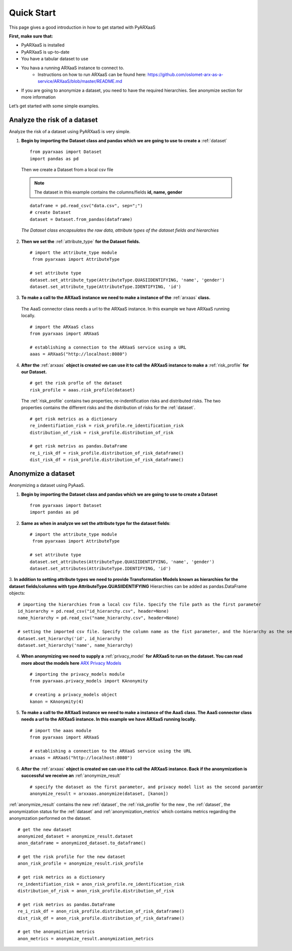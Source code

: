 .. _quick-start:


Quick Start
===========

This page gives a good introduction in how to get started with PyARXaaS

**First, make sure that:**

- PyARXaaS is installed
- PyARXaaS is up-to-date
- You have a tabular dataset to use
- You hava a running ARXaaS instance to connect to.
    - Instructions on how to run ARXaaS can be found here: https://github.com/oslomet-arx-as-a-service/ARXaaS/blob/master/README.md
- If you are going to anonymize a dataset, you need to have the required hierarchies. See anonymize section for more information

Let’s get started with some simple examples.

Analyze the risk of a dataset
-----------------------------
Analyze the risk of a dataset using PyARXaaS is very simple.

1. **Begin by importing the Dataset class and pandas which we are going to use to create a** :ref:`dataset` ::

    from pyarxaas import Dataset
    import pandas as pd

 Then we create a Dataset from a local csv file

 .. note:: The dataset in this example contains the columns/fields **id, name, gender**

 ::

    dataframe = pd.read_csv("data.csv", sep=";")
    # create Dataset
    dataset = Dataset.from_pandas(dataframe)

 *The Dataset class encapsulates the raw data, attribute types of the dataset fields and hierarchies*

2. **Then we set the**  :ref:`attribute_type` **for the Dataset fields.** ::

    # import the attribute_type module
     from pyarxaas import AttributeType

    # set attribute type
    dataset.set_attribute_type(AttributeType.QUASIIDENTIFYING, 'name', 'gender')
    dataset.set_attribute_type(AttributeType.IDENTIFYING, 'id')

3. **To make a call to the ARXaaS instance we need to make a instance of the** :ref:`arxaas` **class.**

 The AaaS connector class needs a url to the ARXaaS instance. In this example we have ARXaaS running locally. ::

    # import the ARXaaS class
    from pyarxaas import ARXaaS

    # establishing a connection to the ARXaaS service using a URL
    aaas = ARXaaS("http://localhost:8080")

4. **After the** :ref:`arxaas` **object is created we can use it to call the ARXaaS instance to make a** :ref:`risk_profile` **for our Dataset.** ::

    # get the risk profle of the dataset
    risk_profile = aaas.risk_profile(dataset)



 The :ref:`risk_profile` contains two properties; re-indentification risks and distributed risks.
 The two properties contains the different risks and the distribution of risks for the :ref:`dataset`. ::

    # get risk metrics as a dictionary
    re_indentifiation_risk = risk_profile.re_identification_risk
    distribution_of_risk = risk_profile.distribution_of_risk

    # get risk metrivs as pandas.DataFrame
    re_i_risk_df = risk_profile.distribution_of_risk_dataframe()
    dist_risk_df = risk_profile.distribution_of_risk_dataframe()




Anonymize a dataset
-----------------------------
Anonymizing a dataset using PyAaaS.

1. **Begin by importing the Dataset class and pandas which we are going to use to create a Dataset** ::

        from pyarxaas import Dataset
        import pandas as pd


2. **Same as when in analyze we set the attribute type for the dataset fields**::

    # import the attribute_type module
     from pyarxaas import AttributeType

    # set attribute type
    dataset.set_attributes(AttributeType.QUASIIDENTIFYING, 'name', 'gender')
    dataset.set_attributes(AttributeType.IDENTIFYING, 'id')

3. **In addition to setting attribute types we need to provide Transformation Models known as hierarchies for the dataset fields/columns with type AttributeType.QUASIIDENTIFYING**
Hierarchies can be added as pandas.DataFrame objects::

    # importing the hierarchies from a local csv file. Specify the file path as the first parameter
    id_hierarchy = pd.read_csv("id_hierarchy.csv", header=None)
    name_hierarchy = pd.read_csv("name_hierarchy.csv", header=None)

    # setting the imported csv file. Specify the column name as the fist parameter, and the hierarchy as the second parameter
    dataset.set_hierarchy('id', id_hierarchy)
    dataset.set_hierarchy('name', name_hierarchy)


4. **When anonymizing we need to supply a** :ref:`privacy_model` **for ARXaaS to run on the dataset. You can read more about the models here** `ARX Privacy Models <https://arx.deidentifier.org/overview/privacy-criteria/>`_ ::

    # importing the privacy_models module
    from pyarxaas.privacy_models import KAnonymity

    # creating a privacy_models object
    kanon = KAnonymity(4)

5. **To make a call to the ARXaaS instance we need to make a instance of the AaaS class. The AaaS connector class needs a url to the ARXaaS instance. In this example we have ARXaaS running locally.** ::


    # import the aaas module
    from pyarxaas import ARXaaS

    # establishing a connection to the ARXaaS service using the URL
    arxaas = ARXaaS("http://localhost:8080")

6. **After the** :ref:`arxaas` **object is created we can use it to call the ARXaaS instance. Back if the anonymization is successful we receive an** :ref:`anonymize_result` ::


    # specify the dataset as the first parameter, and privacy model list as the second paramter
    anonymize_result = arxxaas.anonymize(dataset, [kanon])

:ref:`anonymize_result` contains the new :ref:`dataset`, the :ref:`risk_profile` for the new , the :ref:`dataset`,
the anonymization status for the :ref:`dataset` and :ref:`anonymization_metrics` which contains metrics regarding the anonymzation performed on the dataset. ::

    # get the new dataset
    anonymized_dataset = anonymize_result.dataset
    anon_dataframe = anonymized_dataset.to_dataframe()

    # get the risk profile for the new dataset
    anon_risk_profile = anonymize_result.risk_profile

    # get risk metrics as a dictionary
    re_indentifiation_risk = anon_risk_profile.re_identification_risk
    distribution_of_risk = anon_risk_profile.distribution_of_risk

    # get risk metrivs as pandas.DataFrame
    re_i_risk_df = anon_risk_profile.distribution_of_risk_dataframe()
    dist_risk_df = anon_risk_profile.distribution_of_risk_dataframe()

    # get the anonymiztion metrics
    anon_metrics = anonymize_result.anonymization_metrics

